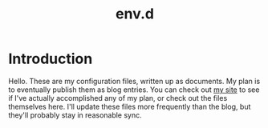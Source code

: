#+title: env.d

* Introduction
Hello. These are my configuration files, written up as documents. My plan is to eventually publish them as blog entries. You can check out [[https://mac.into.sh][my site]] to see if I've actually accomplished any of my plan, or check out the files themselves here. I'll update these files more frequently than the blog, but they'll probably stay in reasonable sync.
